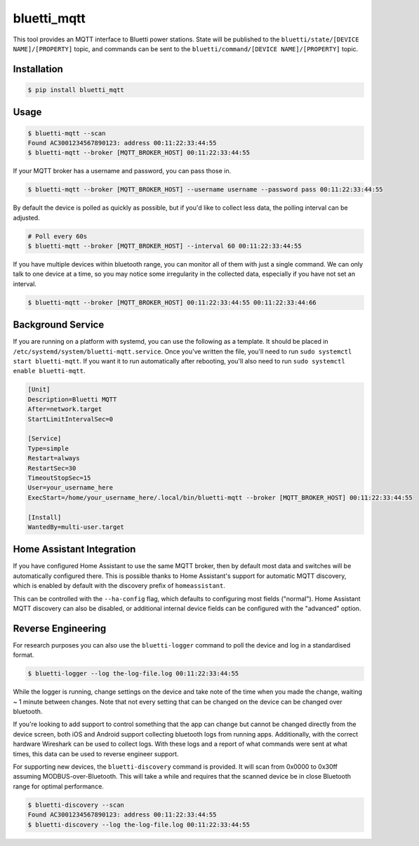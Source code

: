 ============
bluetti_mqtt
============

This tool provides an MQTT interface to Bluetti power stations. State will be
published to the ``bluetti/state/[DEVICE NAME]/[PROPERTY]`` topic, and commands
can be sent to the ``bluetti/command/[DEVICE NAME]/[PROPERTY]`` topic.

Installation
------------

.. code-block:: bash

    $ pip install bluetti_mqtt

Usage
-----

.. code-block:: bash

    $ bluetti-mqtt --scan
    Found AC3001234567890123: address 00:11:22:33:44:55
    $ bluetti-mqtt --broker [MQTT_BROKER_HOST] 00:11:22:33:44:55

If your MQTT broker has a username and password, you can pass those in.

.. code-block:: bash

    $ bluetti-mqtt --broker [MQTT_BROKER_HOST] --username username --password pass 00:11:22:33:44:55

By default the device is polled as quickly as possible, but if you'd like to
collect less data, the polling interval can be adjusted.

.. code-block:: bash

    # Poll every 60s
    $ bluetti-mqtt --broker [MQTT_BROKER_HOST] --interval 60 00:11:22:33:44:55

If you have multiple devices within bluetooth range, you can monitor all of
them with just a single command. We can only talk to one device at a time, so
you may notice some irregularity in the collected data, especially if you have
not set an interval.

.. code-block:: bash

    $ bluetti-mqtt --broker [MQTT_BROKER_HOST] 00:11:22:33:44:55 00:11:22:33:44:66

Background Service
------------------

If you are running on a platform with systemd, you can use the following as a
template. It should be placed in ``/etc/systemd/system/bluetti-mqtt.service``.
Once you've written the file, you'll need to run
``sudo systemctl start bluetti-mqtt``. If you want it to run automatically after
rebooting, you'll also need to run ``sudo systemctl enable bluetti-mqtt``.

.. code-block:: bash

    [Unit]
    Description=Bluetti MQTT
    After=network.target
    StartLimitIntervalSec=0

    [Service]
    Type=simple
    Restart=always
    RestartSec=30
    TimeoutStopSec=15
    User=your_username_here
    ExecStart=/home/your_username_here/.local/bin/bluetti-mqtt --broker [MQTT_BROKER_HOST] 00:11:22:33:44:55

    [Install]
    WantedBy=multi-user.target



Home Assistant Integration
--------------------------

If you have configured Home Assistant to use the same MQTT broker, then by
default most data and switches will be automatically configured there. This is
possible thanks to Home Assistant's support for automatic MQTT discovery, which
is enabled by default with the discovery prefix of ``homeassistant``.

This can be controlled with the ``--ha-config`` flag, which defaults to
configuring most fields ("normal"). Home Assistant MQTT discovery can also be
disabled, or additional internal device fields can be configured with the
"advanced" option.

Reverse Engineering
-------------------

For research purposes you can also use the ``bluetti-logger`` command to poll
the device and log in a standardised format.

.. code-block:: bash

    $ bluetti-logger --log the-log-file.log 00:11:22:33:44:55

While the logger is running, change settings on the device and take note of the
time when you made the change, waiting ~ 1 minute between changes. Note that
not every setting that can be changed on the device can be changed over
bluetooth.

If you're looking to add support to control something that the app can change
but cannot be changed directly from the device screen, both iOS and Android
support collecting bluetooth logs from running apps. Additionally, with the
correct hardware Wireshark can be used to collect logs. With these logs and a
report of what commands were sent at what times, this data can be used to
reverse engineer support.

For supporting new devices, the ``bluetti-discovery`` command is provided. It
will scan from 0x0000 to 0x30ff assuming MODBUS-over-Bluetooth. This will take
a while and requires that the scanned device be in close Bluetooth range for
optimal performance.

.. code-block:: bash

    $ bluetti-discovery --scan
    Found AC3001234567890123: address 00:11:22:33:44:55
    $ bluetti-discovery --log the-log-file.log 00:11:22:33:44:55
